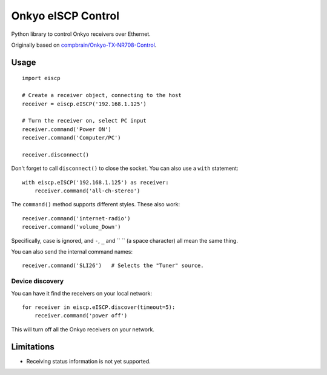 Onkyo eISCP Control
===================

Python library to control Onkyo receivers over Ethernet.

Originally based on `compbrain/Onkyo-TX-NR708-Control
<https://github.com/compbrain/Onkyo-TX-NR708-Control>`_.

Usage
-----

::

    import eiscp

    # Create a receiver object, connecting to the host
    receiver = eiscp.eISCP('192.168.1.125')

    # Turn the receiver on, select PC input
    receiver.command('Power ON')
    receiver.command('Computer/PC')

    receiver.disconnect()

Don't forget to call ``disconnect()`` to close the socket. You can also use a
``with`` statement::

    with eiscp.eISCP('192.168.1.125') as receiver:
        receiver.command('all-ch-stereo')


The ``command()`` method supports different styles. These also work::

    receiver.command('internet-radio')
    receiver.command('volume_Down')

Specifically, case is ignored, and ``-``, ``_`` and `` `` (a space character)
all mean the same thing.

You can also send the internal command names::

    receiver.command('SLI26')   # Selects the "Tuner" source.


Device discovery
~~~~~~~~~~~~~~~~

You can have it find the receivers on your local network::

    for receiver in eiscp.eISCP.discover(timeout=5):
        receiver.command('power off')

This will turn off all the Onkyo receivers on your network.


Limitations
-----------

- Receiving status information is not yet supported.
